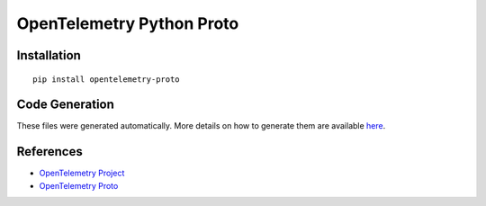 OpenTelemetry Python Proto
==========================

|pypi|

.. |pypi| image:: https://badge.fury.io/py/opentelemetry-proto.svg
   :target: https://pypi.org/project/opentelemetry-proto/

Installation
------------

::

    pip install opentelemetry-proto

Code Generation
---------------

These files were generated automatically. More details on how to generate them
are available here_.


.. _here: https://github.com/open-telemetry/opentelemetry-proto


References
----------

* `OpenTelemetry Project <https://opentelemetry.io/>`_
* `OpenTelemetry Proto <https://github.com/open-telemetry/opentelemetry-proto>`_
